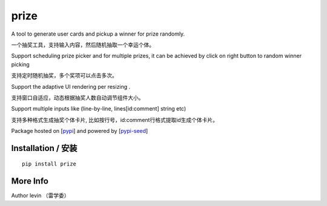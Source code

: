prize
=========

A tool to generate user cards and pickup a winner for prize randomly.

一个抽奖工具，支持输入内容，然后随机抽取一个幸运个体。

Support scheduling prize picker and for multiple prizes, it can be achieved by click on right button to random winner picking

支持定时随机抽奖，多个奖项可以点击多次。

Support the adaptive UI rendering per resizing .

支持窗口自适应，动态根据抽奖人数自动调节组件大小。

Support multiple inputs like (line-by-line, lines[id:comment] string etc)

支持多种格式生成抽奖个体卡片, 比如按行号，id:comment行格式提取id生成个体卡片。

Package hosted on [`pypi`_] and powered by [`pypi-seed`_]

Installation / 安装
--------------------------

::

    pip install prize


More Info
--------------------------

Author levin （雷学委）

.. _`pypi`: https://pypi.org/
.. _`pypi-seed`: https://pypi.org/project/pypi-seed/

